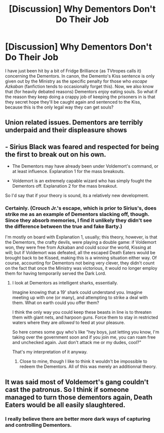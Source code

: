 #+TITLE: [Discussion] Why Dementors Don't Do Their Job

* [Discussion] Why Dementors Don't Do Their Job
:PROPERTIES:
:Author: Achille-Talon
:Score: 21
:DateUnix: 1501594371.0
:DateShort: 2017-Aug-01
:FlairText: Discussion
:END:
I have just been hit by a bit of Fridge Brilliance (as TVtropes calls it) concerning the Dementors. In canon, the Demento's Kiss sentence is only given out by the Ministry as the specific penalty for those who /escape Azkaban/ (fanfiction tends to occasionally forget this). Now, we also know that (for heavily debated reasons) Dementors /enjoy/ eating souls. So what if the reason they keep doing a crappy job of keeping the prisoners in is that they secret hope they'll be caught again and sentenced to the Kiss, because this is the only legal way they can get souls?


** Union related issues. Dementors are terribly underpaid and their displeasure shows
:PROPERTIES:
:Score: 31
:DateUnix: 1501601355.0
:DateShort: 2017-Aug-01
:END:


** - Sirius Black was feared and respected for being *the first* to break out on his own.

- The Dementors may have already been under Voldemort's command, or at least influence. Explanation 1 for the mass breakouts.

- Voldemort is an extremely capable wizard who has simply fought the Dementors off. Explanation 2 for the mass breakout.

So I'd say that if your theory is sound, its a relatively new development.
:PROPERTIES:
:Author: UndeadBBQ
:Score: 13
:DateUnix: 1501597798.0
:DateShort: 2017-Aug-01
:END:

*** Certainly. (Crouch Jr.'s escape, which is prior to Sirius's, does strike me as an example of Dementors slacking off, though. Since they absorb memories, I find it unlikely they didn't see the difference between the true and fake Barty.)

I'm mostly on board with Explanation 1, usually; this theory, however, is that the Dementors, the crafty devils, were playing a double game: if Voldemort won, they were free from Azkaban and could scour the world, Kissing at will; but if Voldemort was defeated, all the escaped Death Eaters would be brought back to be Kissed, making this is a winning situation either way. Of course, accounting for Dementors not being very clever, they didn't count on the fact that once the Ministry was victorious, it would no longer employ them for having temporarily served the Dark Lord.
:PROPERTIES:
:Author: Achille-Talon
:Score: 4
:DateUnix: 1501599285.0
:DateShort: 2017-Aug-01
:END:

**** I look at Dementors as intelligent sharks, essentially.

Imagine knowing that a 19' shark could understand you. Imagine meeting up with one (or many), and attempting to strike a deal with them. What on earth could you offer them?

I think the only way you could keep these beasts in line is to threaten them with giant nets, and harpoon guns. Force them to stay in restricted waters where they are /allowed/ to feed at your pleasure.

So here comes some guy who's like "hey boys, just letting you know, I'm taking over the government soon and if you join me, you can roam free and unchecked again. Just don't attack me or my dudes, cool?"

That's my interpretation of it anyway.
:PROPERTIES:
:Score: 4
:DateUnix: 1501635923.0
:DateShort: 2017-Aug-02
:END:

***** Close to mine, though I like to think it wouldn't be impossible to redeem the Dementors. All of this was merely an additionnal theory.
:PROPERTIES:
:Author: Achille-Talon
:Score: 1
:DateUnix: 1501659856.0
:DateShort: 2017-Aug-02
:END:


** It was said most of Voldemort's gang couldn't cast the patronus. So I think if someone managed to turn those dementors again, Death Eaters would be all easily slaughtered.
:PROPERTIES:
:Author: InquisitorCOC
:Score: 1
:DateUnix: 1501601925.0
:DateShort: 2017-Aug-01
:END:

*** I really believe there are better more dark ways of capturing and controlling Dementors.
:PROPERTIES:
:Score: 7
:DateUnix: 1501610518.0
:DateShort: 2017-Aug-01
:END:
